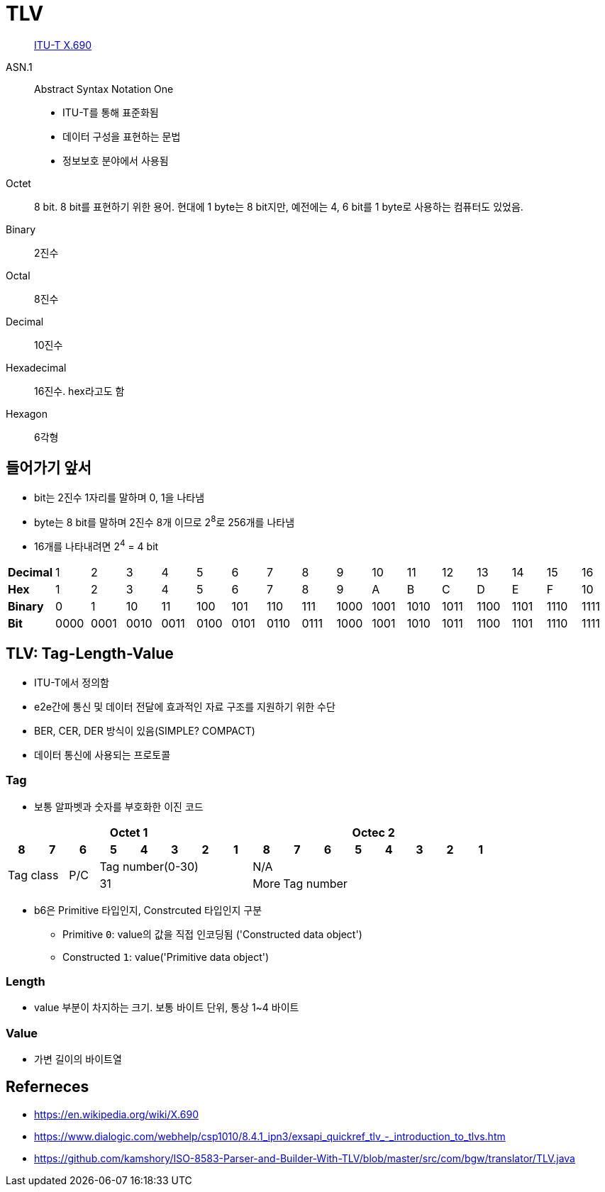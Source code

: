 = TLV

> https://en.wikipedia.org/wiki/X.690[ITU-T X.690]

ASN.1:: 
Abstract Syntax Notation One
* ITU-T를 통해 표준화됨
* 데이터 구성을 표현하는 문법
* 정보보호 분야에서 사용됨

Octet:: 8 bit. 8 bit를 표현하기 위한 용어. 현대에 1 byte는 8 bit지만, 예전에는 4, 6 bit를 1 byte로 사용하는 컴퓨터도 있었음.

Binary:: 2진수

Octal:: 8진수

Decimal:: 10진수

Hexadecimal:: 16진수. hex라고도 함

Hexagon:: 6각형

== 들어가기 앞서

* bit는 2진수 1자리를 말하며 0, 1을 나타냄
* byte는 8 bit를 말하며 2진수 8개 이므로 2^8^로 256개를 나타냄
* 16개를 나타내려면 2^4^ = 4 bit

|===
| *Decimal* | 1    | 2    | 3    | 4    | 5    | 6    | 7    | 8    | 9    | 10   | 11   | 12   | 13   | 14   | 15   | 16
| *Hex*     | 1    | 2    | 3    | 4    | 5    | 6    | 7    | 8    | 9    | A    | B    | C    | D    | E    | F    | 10
| *Binary*  | 0    | 1    | 10   | 11   | 100  | 101  | 110  | 111  | 1000 | 1001 | 1010 | 1011 | 1100 | 1101 | 1110 | 1111
| *Bit*     | 0000 | 0001 | 0010 | 0011 | 0100 | 0101 | 0110 | 0111 | 1000 | 1001 | 1010 | 1011 | 1100 | 1101 | 1110 | 1111
|===

== TLV: Tag-Length-Value

* ITU-T에서 정의함
* e2e간에 통신 및 데이터 전달에 효과적인 자료 구조를 지원하기 위한 수단
* BER, CER, DER 방식이 있음(SIMPLE? COMPACT)
* 데이터 통신에 사용되는 프로토콜

=== Tag

* 보통 알파벳과 숫자를 부호화한 이진 코드

[align="center]
|===
8+h|Octet 1 8+h|Octec 2

h|8 
h|7 
h|6 
h|5 
h|4 
h|3 
h|2
h|1
h|8
h|7
h|6
h|5
h|4
h|3
h|2
h|1

2.2+.^|Tag class
.2+^|P/C
5+^|Tag number(0-30)
8+^|N/A

5+^|31
^|More
7+^|Tag number
|===

* b6은 Primitive 타입인지, Constrcuted 타입인지 구분
** Primitive `0`: value의 값을 직접 인코딩됨 ('Constructed data object')
** Constructed `1`: value('Primitive data object')

=== Length

* value 부분이 차지하는 크기. 보통 바이트 단위, 통상 1~4 바이트

=== Value

* 가변 길이의 바이트열

== Referneces

* https://en.wikipedia.org/wiki/X.690
* https://www.dialogic.com/webhelp/csp1010/8.4.1_ipn3/exsapi_quickref_tlv_-_introduction_to_tlvs.htm
* https://github.com/kamshory/ISO-8583-Parser-and-Builder-With-TLV/blob/master/src/com/bgw/translator/TLV.java
